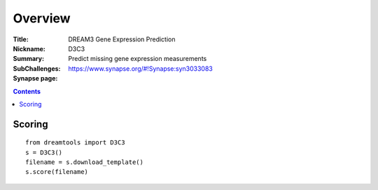 
Overview
===========


:Title: DREAM3 Gene Expression Prediction
:Nickname: D3C3
:Summary: 
:SubChallenges: Predict missing gene expression measurements
:Synapse page: https://www.synapse.org/#!Synapse:syn3033083

.. contents::


Scoring
---------

::

    from dreamtools import D3C3
    s = D3C3()
    filename = s.download_template() 
    s.score(filename) 


